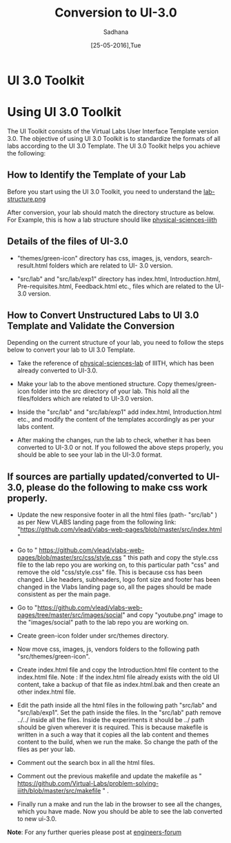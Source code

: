 #+Title: Conversion to UI-3.0
#+Date: [25-05-2016],Tue
#+Author:Sadhana

* UI 3.0 Toolkit

* Using UI 3.0 Toolkit

   The UI Toolkit consists of the Virtual Labs User Interface Template
   version 3.0.  The objective of using UI 3.0 Toolkit is to
   standardize the formats of all labs according to the UI 3.0
   Template. The UI 3.0 Toolkit helps you achieve the following:

** How to Identify the Template of your Lab
     
     Before you start using the UI 3.0 Toolkit, you need to understand
     the [[https://docs.google.com/drawings/d/1UHGWxjOI1KJF1sx3niS6rLynPLpRkrFLdLbAIhfeXhk/edit][lab-structure.png]]
     
     After conversion, your lab should match the directory structure as
     below. For Example, this is how a lab structure should like
    [[https://github.com/Virtual-Labs/physical-sciences-iiith  ][physical-sciences-iiith]]
** Details of the files of UI-3.0
   
    - "themes/green-icon" directory has css, images, js, vendors,
      search-result.html folders which are related to UI- 3.0 version.

   - "src/lab" and "src/lab/exp1" directory has index.html, Introduction.html,
      Pre-requisites.html, Feedback.html etc., files which are related to the
      UI-3.0 version.

** How to Convert Unstructured Labs to UI 3.0 Template and Validate the Conversion
    
    Depending on the current structure of your lab, you need to follow
    the steps below to convert your lab to UI 3.0 Template.
  
 -  Take the reference of [[https://github.com/Virtual-Labs/physical-sciences-iiith][physical-sciences-lab]] of IIITH, which has been
    already converted to UI-3.0.
 
-   Make your lab to the above mentioned structure.
    Copy themes/green-icon folder into the src directory of your lab.
    This hold all the files/folders which are related to UI-3.0 version.

-   Inside the "src/lab" and "src/lab/exp1" add index.html,
    Introduction.html etc., and modify the content of the templates
    accordingly as per your labs content.

-   After making the changes, run the lab to check, whether it has
    been converted to UI-3.0 or not. If you followed the above steps
    properly, you should be able to see your lab in the UI-3.0 format.

    [[../images/phy-sci.png]]

** If sources are partially updated/converted to UI-3.0, please do the following to make css work properly.

-  Update the new responsive footer in all the html files (path- "src/lab" ) as
   per New VLABS landing page from the following link:
   "https://github.com/vlead/vlabs-web-pages/blob/master/src/index.html "

-  Go to "
   https://github.com/vlead/vlabs-web-pages/blob/master/src/css/style.css " this
   path and copy the style.css file to the lab repo you are working on, to this
   particular path "css" and remove the old "css/style.css" file.  This is
   because css has been changed.  Like headers, subheaders, logo font size and
   footer has been changed in the Vlabs landing page so, all the pages should be
   made consistent as per the main page.

-  Go to
   "https://github.com/vlead/vlabs-web-pages/tree/master/src/images/social" and
   copy "youtube.png" image to the "images/social" path to the lab repo you are
   working on.
  
-  Create green-icon folder under src/themes directory.

-  Now move css, images, js, vendors folders to the following path
   "src/themes/green-icon".

-  Create index.html file and copy the Introduction.html file content to the
   index.html file.  Note : If the index.html file already exists with the old
   UI content, take a backup of that file as index.html.bak and then create an
   other index.html file.

-  Edit the path inside all the html files in the following path
   "src/lab" and "src/lab/exp1".  Set the path inside the files. In
   the "src/lab" path remove ../../ inside all the files. Inside the
   experiments it should be ../ path should be given wherever it is
   required. This is because makefile is written in a such a way that
   it copies all the lab content and themes content to the build, when
   we run the make. So change the path of the files as per your lab.
 
-  Comment out the search box in all the html files.
   
-  Comment out the previous makefile and  update the makefile as "
   https://github.com/Virtual-Labs/problem-solving-iiith/blob/master/src/makefile
   " .
-  Finally run a make and run the lab in the browser to see all the
   changes, which you have made. Now you should be able to see the lab
   converted to new ui-3.0.


*Note*: For any further queries please post at [[https://github.com/Virtual-Labs/engineers-forum][engineers-forum]] 
